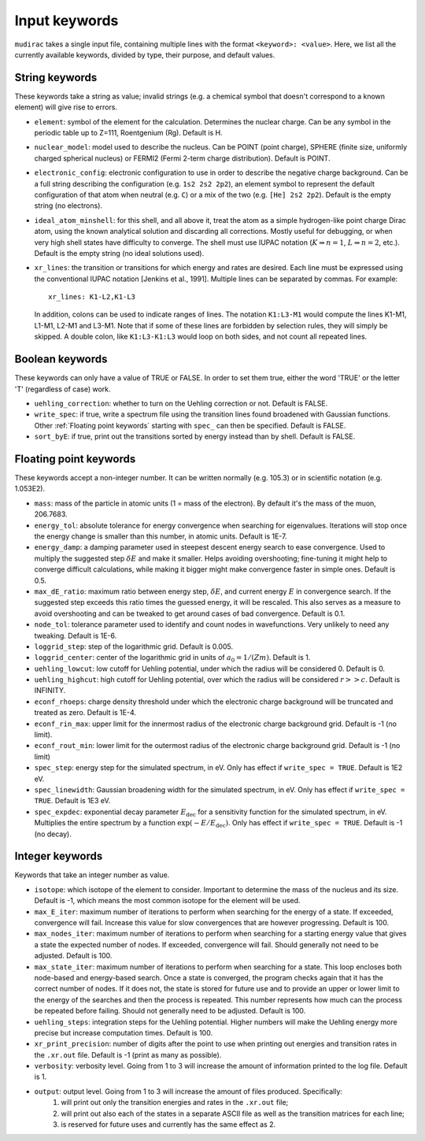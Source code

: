 .. mudirac- List of input keywords documentation master file, created by
   sphinx-quickstart on Thu Feb 15 09:03:01 2024.
   You can adapt this file completely to your liking, but it should at least
   contain the root `toctree` directive.

.. _section_mudirac_input_keywords:

Input keywords
===========================================================

:literal:`mudirac` takes a single input file, containing multiple lines with the format :literal:`<keyword>: <value>`. Here, we list all the currently available keywords, divided by type, their purpose, and default values.

String keywords
~~~~~~~~~~~~~~~~~
These keywords take a string as value; invalid strings (e.g. a chemical symbol that doesn't correspond to a known element) will give rise to errors.

* :literal:`element`: symbol of the element for the calculation. Determines the nuclear charge. Can be any symbol in the periodic table up to Z=111, Roentgenium (Rg). Default is H.
* :literal:`nuclear_model`: model used to describe the nucleus. Can be POINT (point charge), SPHERE (finite size, uniformly charged spherical nucleus) or FERMI2 (Fermi 2-term charge distribution). Default is POINT.
* :literal:`electronic_config`: electronic configuration to use in order to describe the negative charge background. Can be a full string describing the configuration (e.g. ``1s2 2s2 2p2``), an element symbol to represent the default configuration of that atom when neutral (e.g. ``C``) or a mix of the two (e.g. ``[He] 2s2 2p2``). Default is the empty string (no electrons).
* :literal:`ideal_atom_minshell`: for this shell, and all above it, treat the atom as a simple hydrogen-like point charge Dirac atom, using the known analytical solution and discarding all corrections. Mostly useful for debugging, or when very high shell states have difficulty to converge. The shell must use IUPAC notation (:math:`K \Rightarrow n=1`, :math:`L \Rightarrow n=2`, etc.). Default is the empty string (no ideal solutions used).
* :literal:`xr_lines`: the transition or transitions for which energy and rates are desired. Each line must be expressed using the conventional IUPAC notation [Jenkins et al., 1991]. Multiple lines can be separated by commas. For example:
	
  ::
      
      xr_lines: K1-L2,K1-L3
	
  In addition, colons can be used to indicate ranges of lines. The notation :literal:`K1:L3-M1` would compute the lines K1-M1, L1-M1, L2-M1 and L3-M1. Note that if some of these lines are forbidden by selection rules, they will simply be skipped. A double colon, like :literal:`K1:L3-K1:L3` would loop on both sides, and not count all repeated lines. 

Boolean keywords
~~~~~~~~~~~~~~~~~
These keywords can only have a value of TRUE or FALSE. In order to set them true, either the word 'TRUE' or the letter 'T' (regardless of case) work.

* :literal:`uehling_correction`: whether to turn on the Uehling correction or not. Default is FALSE.
* :literal:`write_spec`:  if true, write a spectrum file using the transition lines found broadened with Gaussian functions. Other :ref:`Floating point keywords` starting with :literal:`spec_` can then be specified. Default is FALSE.
* :literal:`sort_byE`: if true, print out the transitions sorted by energy instead than by shell. Default is FALSE.

Floating point keywords
~~~~~~~~~~~~~~~~~~~~~~~~
These keywords accept a non-integer number. It can be written normally (e.g. 105.3) or in scientific notation (e.g. 1.053E2).

* :literal:`mass`:  mass of the particle in atomic units (1 = mass of the electron). By default it's the mass of the muon, 206.7683.
* :literal:`energy_tol`: absolute tolerance for energy convergence when searching for eigenvalues. Iterations will stop once the energy change is smaller than this number, in atomic units. Default is 1E-7.
* :literal:`energy_damp`: a damping parameter used in steepest descent energy search to ease convergence. Used to multiply the suggested step :math:`\delta E` and make it smaller. Helps avoiding overshooting; fine-tuning it might help to converge difficult calculations, while making it bigger might make convergence faster in simple ones. Default is 0.5.
* :literal:`max_dE_ratio`: maximum ratio between energy step, :math:`\delta E`, and current energy :math:`E` in convergence search. If the suggested step exceeds this ratio times the guessed energy, it will be rescaled. This also serves as a measure to avoid overshooting and can be tweaked to get around cases of bad convergence. Default is 0.1.
* :literal:`node_tol`: tolerance parameter used to identify and count nodes in wavefunctions. Very unlikely to need any tweaking. Default is 1E-6.
* :literal:`loggrid_step`: step of the logarithmic grid. Default is 0.005.
* :literal:`loggrid_center`: center of the logarithmic grid in units of :math:`a_0 = 1/(Zm)`. Default is 1.
* :literal:`uehling_lowcut`: low cutoff for Uehling potential, under which the radius will be considered 0. Default is 0.
* :literal:`uehling_highcut`: high cutoff for Uehling potential, over which the radius will be considered :math:`r >> c`. Default is INFINITY.
* :literal:`econf_rhoeps`: charge density threshold under which the electronic charge background will be truncated and treated as zero. Default is 1E-4.
* :literal:`econf_rin_max`: upper limit for the innermost radius of the electronic charge background grid. Default is -1 (no limit).
* :literal:`econf_rout_min`: lower limit for the outermost radius of the electronic charge background grid. Default is -1 (no limit)
* :literal:`spec_step`: energy step for the simulated spectrum, in eV. Only has effect if :literal:`write\_spec = TRUE`. Default is 1E2 eV.
* :literal:`spec_linewidth`: Gaussian broadening width for the simulated spectrum, in eV. Only has effect if :literal:`write\_spec = TRUE`. Default is 1E3 eV.
* :literal:`spec_expdec`: exponential decay parameter :math:`E_{\text{dec}}` for a sensitivity function for the simulated spectrum, in eV. Multiplies the entire spectrum by a function :math:`\exp(-E/E_{\text{dec}})`. Only has effect if :literal:`write\_spec = TRUE`. Default is -1 (no decay).

Integer keywords
~~~~~~~~~~~~~~~~~
Keywords that take an integer number as value.

* :literal:`isotope`: which isotope of the element to consider. Important to determine the mass of the nucleus and its size. Default is -1, which means the most common isotope for the element will be used.
* :literal:`max_E_iter`: maximum number of iterations to perform when searching for the energy of a state. If exceeded, convergence will fail. Increase this value for slow convergences that are however progressing. Default is 100.
* :literal:`max_nodes_iter`: maximum number of iterations to perform when searching for a starting energy value that gives a state the expected number of nodes. If exceeded, convergence will fail. Should generally not need to be adjusted. Default is 100.
* :literal:`max_state_iter`: maximum number of iterations to perform when searching for a state. This loop encloses both node-based and energy-based search. Once a state is converged, the program checks again that it has the correct number of nodes. If it does not, the state is stored for future use and to provide an upper or lower limit to the energy of the searches and then the process is repeated. This number represents how much can the process be repeated before failing. Should not generally need to be adjusted. Default is 100.
* :literal:`uehling_steps`: integration steps for the Uehling potential. Higher numbers will make the Uehling energy more precise but increase computation times. Default is 100.
* :literal:`xr_print_precision`: number of digits after the point to use when printing out energies and transition rates in the :literal:`.xr.out` file. Default is -1 (print as many as possible).
* :literal:`verbosity`: verbosity level. Going from 1 to 3 will increase the amount of information printed to the log file. Default is 1.
* :literal:`output`: output level. Going from 1 to 3 will increase the amount of files produced. Specifically:
   1. will print out only the transition energies and rates in the :literal:`.xr.out` file;
   2. will print out also each of the states in a separate ASCII file as well as the transition matrices for each line;
   3. is reserved for future uses and currently has the same effect as 2.


